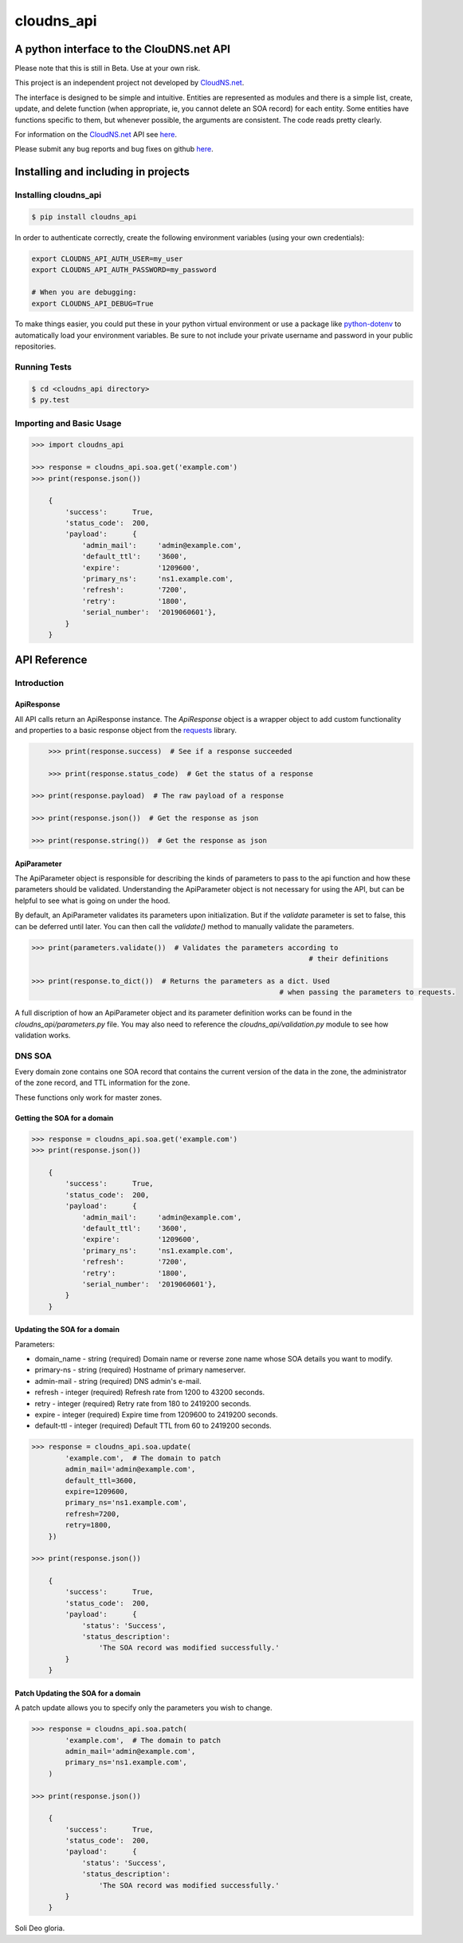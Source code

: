 cloudns_api
###########

A python interface to the ClouDNS.net API
=========================================

Please note that this is still in Beta. Use at your own risk.

This project is an independent project not developed by
`CloudNS.net <https://cloudns.net>`__.

The interface is designed to be simple and intuitive. Entities are represented
as modules and there is a simple list, create, update, and delete function
(when appropriate, ie, you cannot delete an SOA record) for each entity. Some
entities have functions specific to them, but whenever possible, the arguments
are consistent. The code reads pretty clearly.

For information on the `CloudNS.net <https://cloudns.net>`__ API see `here
<https://www.cloudns.net/wiki/article/41/>`__.

Please submit any bug reports and bug fixes on github `here
<https://github.com/hbradleyiii/>`__.


Installing and including in projects
====================================


Installing cloudns_api
----------------------

.. code:: bash

    $ pip install cloudns_api


In order to authenticate correctly, create the following environment variables
(using your own credentials):

.. code:: bash

    export CLOUDNS_API_AUTH_USER=my_user
    export CLOUDNS_API_AUTH_PASSWORD=my_password

    # When you are debugging:
    export CLOUDNS_API_DEBUG=True


To make things easier, you could put these in your python virtual environment
or use a package like
`python-dotenv <https://github.com/theskumar/python-dotenv>`__ to automatically
load your environment variables. Be sure to not include your private username
and password in your public repositories.


Running Tests
-------------

.. code:: bash

    $ cd <cloudns_api directory>
    $ py.test


Importing and Basic Usage
-------------------------

.. code:: python

    >>> import cloudns_api

    >>> response = cloudns_api.soa.get('example.com')
    >>> print(response.json())

        {
            'success':      True,
            'status_code':  200,
            'payload':      {
                'admin_mail':     'admin@example.com',
                'default_ttl':    '3600',
                'expire':         '1209600',
                'primary_ns':     'ns1.example.com',
                'refresh':        '7200',
                'retry':          '1800',
                'serial_number':  '2019060601'},
            }
        }


API Reference
=============

Introduction
------------


ApiResponse
^^^^^^^^^^^

All API calls return an ApiResponse instance. The `ApiResponse` object is a
wrapper object to add custom functionality and properties to a basic response
object from the `requests <https://github.com/kennethreitz/requests>`__
library.

.. code:: python

	>>> print(response.success)  # See if a response succeeded

	>>> print(response.status_code)  # Get the status of a response

    >>> print(response.payload)  # The raw payload of a response

    >>> print(response.json())  # Get the response as json

    >>> print(response.string())  # Get the response as json


ApiParameter
^^^^^^^^^^^^

The ApiParameter object is responsible for describing the kinds of parameters
to pass to the api function and how these parameters should be validated.
Understanding the ApiParameter object is not necessary for using the API, but
can be helpful to see what is going on under the hood.

By default, an ApiParameter validates its parameters upon initialization. But
if the `validate` parameter is set to false, this can be deferred until later.
You can then call the `validate()` method to manually validate the parameters.

.. code:: python

	>>> print(parameters.validate())  # Validates the parameters according to
									  # their definitions

	>>> print(response.to_dict())  # Returns the parameters as a dict. Used
								   # when passing the parameters to requests.

A full discription of how an ApiParameter object and its parameter definition
works can be found in the `cloudns_api/parameters.py` file. You may also need
to reference the `cloudns_api/validation.py` module to see how validation
works.


DNS SOA
-------

Every domain zone contains one SOA record that contains the current version of
the data in the zone, the administrator of the zone record, and TTL information
for the zone.

These functions only work for master zones.


Getting the SOA for a domain
^^^^^^^^^^^^^^^^^^^^^^^^^^^^

.. code:: python

    >>> response = cloudns_api.soa.get('example.com')
    >>> print(response.json())

        {
            'success':      True,
            'status_code':  200,
            'payload':      {
                'admin_mail':     'admin@example.com',
                'default_ttl':    '3600',
                'expire':         '1209600',
                'primary_ns':     'ns1.example.com',
                'refresh':        '7200',
                'retry':          '1800',
                'serial_number':  '2019060601'},
            }
        }


Updating the SOA for a domain
^^^^^^^^^^^^^^^^^^^^^^^^^^^^^

Parameters:

+ domain_name - string (required) Domain name or reverse zone name whose SOA details you want to modify.
+ primary-ns - string (required) Hostname of primary nameserver.
+ admin-mail - string (required) DNS admin's e-mail.
+ refresh - integer (required) Refresh rate from 1200 to 43200 seconds.
+ retry - integer (required) Retry rate from 180 to 2419200 seconds.
+ expire - integer (required) Expire time from 1209600 to 2419200 seconds.
+ default-ttl - integer (required) Default TTL from 60 to 2419200 seconds.


.. code:: python

    >>> response = cloudns_api.soa.update(
            'example.com',  # The domain to patch
            admin_mail='admin@example.com',
            default_ttl=3600,
            expire=1209600,
            primary_ns='ns1.example.com',
            refresh=7200,
            retry=1800,
        })

    >>> print(response.json())

        {
            'success':      True,
            'status_code':  200,
            'payload':      {
                'status': 'Success',
                'status_description':
                    'The SOA record was modified successfully.'
            }
        }


Patch Updating the SOA for a domain
^^^^^^^^^^^^^^^^^^^^^^^^^^^^^^^^^^^

A patch update allows you to specify only the parameters you wish to change.

.. code:: python

    >>> response = cloudns_api.soa.patch(
            'example.com',  # The domain to patch
            admin_mail='admin@example.com',
            primary_ns='ns1.example.com',
        )

    >>> print(response.json())

        {
            'success':      True,
            'status_code':  200,
            'payload':      {
                'status': 'Success',
                'status_description':
                    'The SOA record was modified successfully.'
            }
        }



Soli Deo gloria.
